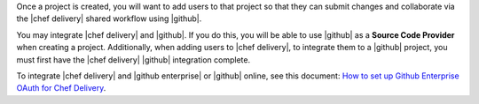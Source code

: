 .. The contents of this file are included in multiple topics.
.. This file should not be changed in a way that hinders its ability to appear in multiple documentation sets.


Once a project is created, you will want to add users to that project so that they can submit changes and collaborate via the |chef delivery| shared workflow using |github|.

You may integrate |chef delivery| and |github|. If you do this, you will be able to use |github| as a **Source Code Provider** when creating a project. Additionally, when adding users to |chef delivery|, to integrate them to a |github| project, you must first have the |chef delivery| |github| integration complete. 

To integrate |chef delivery| and |github enterprise| or |github| online, see this document: `How to set up Github Enterprise OAuth for Chef Delivery <https://github.com/chef/delivery/blob/master/doc/github-enterprise-oauth.md>`_.
